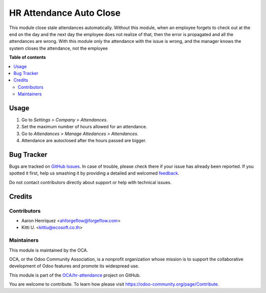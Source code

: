 ========================
HR Attendance Auto Close
========================

.. !!!!!!!!!!!!!!!!!!!!!!!!!!!!!!!!!!!!!!!!!!!!!!!!!!!!
   !! This file is generated by oca-gen-addon-readme !!
   !! changes will be overwritten.                   !!
   !!!!!!!!!!!!!!!!!!!!!!!!!!!!!!!!!!!!!!!!!!!!!!!!!!!!

.. |badge1| image:: https://img.shields.io/badge/maturity-Beta-yellow.png
    :target: https://odoo-community.org/page/development-status
    :alt: Beta
.. |badge2| image:: https://img.shields.io/badge/licence-AGPL--3-blue.png
    :target: http://www.gnu.org/licenses/agpl-3.0-standalone.html
    :alt: License: AGPL-3
.. |badge3| image:: https://img.shields.io/badge/github-OCA%2Fhr--attendance-lightgray.png?logo=github
    :target: https://github.com/OCA/hr-attendance/tree/13.0/hr_attendance_autoclose
    :alt: OCA/hr-attendance
.. |badge4| image:: https://img.shields.io/badge/weblate-Translate%20me-F47D42.png
    :target: https://translation.odoo-community.org/projects/hr-attendance-13-0/hr-attendance-13-0-hr_attendance_autoclose
    :alt: Translate me on Weblate
.. |badge5| image:: https://img.shields.io/badge/runbot-Try%20me-875A7B.png
    :target: https://runbot.odoo-community.org/runbot/288/13.0
    :alt: Try me on Runbot

|badge1| |badge2| |badge3| |badge4| |badge5|

This module close stale attendances automatically. Without this module, when
an employee forgets to check out at the end on the day and the next day the
employee does not realize of that, then the error is propagated and all the
attendances are wrong. With this module only the attendance with the issue is
wrong, and the manager knows the system closes the attendance, not the employee

**Table of contents**

.. contents::
   :local:

Usage
=====

#. Go to *Settings > Company > Attendances*.
#. Set the maximum number of hours allowed for an attendance.
#. Go to *Attendances > Manage Attedances > Attendances*.
#. Attendance are autoclosed after the hours passed are bigger.

Bug Tracker
===========

Bugs are tracked on `GitHub Issues <https://github.com/OCA/hr-attendance/issues>`_.
In case of trouble, please check there if your issue has already been reported.
If you spotted it first, help us smashing it by providing a detailed and welcomed
`feedback <https://github.com/OCA/hr-attendance/issues/new?body=module:%20hr_attendance_autoclose%0Aversion:%2013.0%0A%0A**Steps%20to%20reproduce**%0A-%20...%0A%0A**Current%20behavior**%0A%0A**Expected%20behavior**>`_.

Do not contact contributors directly about support or help with technical issues.

Credits
=======

Contributors
~~~~~~~~~~~~

* Aaron Henriquez <ahforgeflow@forgeflow.com>
* Kitti U. <kittiu@ecosoft.co.th>

Maintainers
~~~~~~~~~~~

This module is maintained by the OCA.

.. image:: https://odoo-community.org/logo.png
   :alt: Odoo Community Association
   :target: https://odoo-community.org

OCA, or the Odoo Community Association, is a nonprofit organization whose
mission is to support the collaborative development of Odoo features and
promote its widespread use.

This module is part of the `OCA/hr-attendance <https://github.com/OCA/hr-attendance/tree/13.0/hr_attendance_autoclose>`_ project on GitHub.

You are welcome to contribute. To learn how please visit https://odoo-community.org/page/Contribute.
